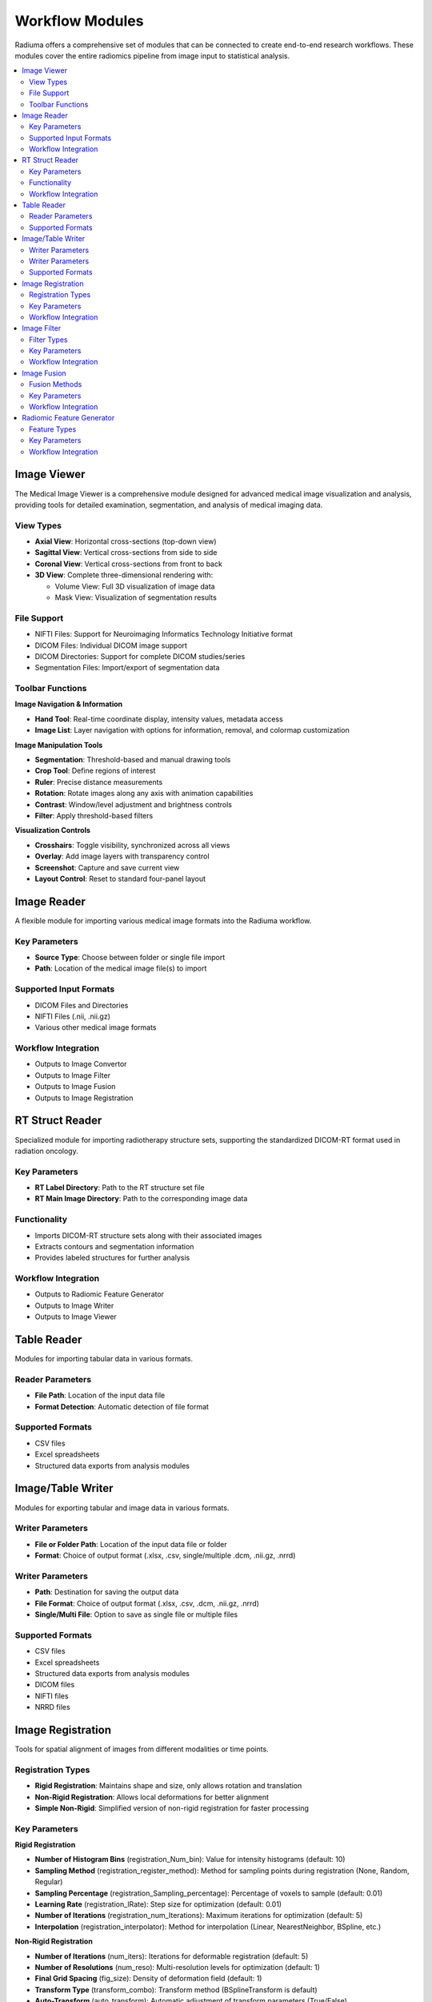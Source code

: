Workflow Modules
===============

Radiuma offers a comprehensive set of modules that can be connected to create end-to-end research workflows. These modules cover the entire radiomics pipeline from image input to statistical analysis.

.. contents:: :local:

Image Viewer
------------

.. image:: images/5.image_viewer.png
   :alt: Image Viewer
   :width: 100%

The Medical Image Viewer is a comprehensive module designed for advanced medical image visualization and analysis, providing tools for detailed examination, segmentation, and analysis of medical imaging data.

View Types
^^^^^^^^^^

* **Axial View**: Horizontal cross-sections (top-down view)
* **Sagittal View**: Vertical cross-sections from side to side
* **Coronal View**: Vertical cross-sections from front to back
* **3D View**: Complete three-dimensional rendering with:

  * Volume View: Full 3D visualization of image data
  * Mask View: Visualization of segmentation results

File Support
^^^^^^^^^^^^

* NIFTI Files: Support for Neuroimaging Informatics Technology Initiative format
* DICOM Files: Individual DICOM image support
* DICOM Directories: Support for complete DICOM studies/series
* Segmentation Files: Import/export of segmentation data

Toolbar Functions
^^^^^^^^^^^^^^^^^

**Image Navigation & Information**

* **Hand Tool**: Real-time coordinate display, intensity values, metadata access
* **Image List**: Layer navigation with options for information, removal, and colormap customization

**Image Manipulation Tools**

* **Segmentation**: Threshold-based and manual drawing tools
* **Crop Tool**: Define regions of interest
* **Ruler**: Precise distance measurements
* **Rotation**: Rotate images along any axis with animation capabilities
* **Contrast**: Window/level adjustment and brightness controls
* **Filter**: Apply threshold-based filters

**Visualization Controls**

* **Crosshairs**: Toggle visibility, synchronized across all views
* **Overlay**: Add image layers with transparency control
* **Screenshot**: Capture and save current view
* **Layout Control**: Reset to standard four-panel layout

Image Reader
------------

.. image:: images/6.image_reader.png
   :alt: Image Reader
   :width: 100%

A flexible module for importing various medical image formats into the Radiuma workflow.

Key Parameters
^^^^^^^^^^^^^^

* **Source Type**: Choose between folder or single file import
* **Path**: Location of the medical image file(s) to import

Supported Input Formats
^^^^^^^^^^^^^^^^^^^^^^^

* DICOM Files and Directories
* NIFTI Files (.nii, .nii.gz)
* Various other medical image formats

Workflow Integration
^^^^^^^^^^^^^^^^^^^^

* Outputs to Image Convertor
* Outputs to Image Filter
* Outputs to Image Fusion
* Outputs to Image Registration

RT Struct Reader
----------------

.. image:: images/7.rt_struct_reader.png
   :alt: RT Struct Reader
   :width: 100%

Specialized module for importing radiotherapy structure sets, supporting the standardized DICOM-RT format used in radiation oncology.

Key Parameters
^^^^^^^^^^^^^^

* **RT Label Directory**: Path to the RT structure set file
* **RT Main Image Directory**: Path to the corresponding image data

Functionality
^^^^^^^^^^^^^

* Imports DICOM-RT structure sets along with their associated images
* Extracts contours and segmentation information
* Provides labeled structures for further analysis

Workflow Integration
^^^^^^^^^^^^^^^^^^^^

* Outputs to Radiomic Feature Generator
* Outputs to Image Writer
* Outputs to Image Viewer

Table Reader
------------

.. image:: images/8.table_reader.png
   :alt: Table Reader
   :width: 100%

Modules for importing tabular data in various formats.

Reader Parameters
^^^^^^^^^^^^^^^^^

* **File Path**: Location of the input data file
* **Format Detection**: Automatic detection of file format

Supported Formats
^^^^^^^^^^^^^^^^^

* CSV files
* Excel spreadsheets
* Structured data exports from analysis modules

Image/Table Writer
------------------

.. image:: images/9.writer.png
   :alt: Writer
   :width: 100%

Modules for exporting tabular and image data in various formats.

Writer Parameters
^^^^^^^^^^^^^^^^^

* **File or Folder Path**: Location of the input data file or folder
* **Format**: Choice of output format (.xlsx, .csv, single/multiple .dcm, .nii.gz, .nrrd)

Writer Parameters
^^^^^^^^^^^^^^^^^

* **Path**: Destination for saving the output data
* **File Format**: Choice of output format (.xlsx, .csv, .dcm, .nii.gz, .nrrd)
* **Single/Multi File**: Option to save as single file or multiple files

Supported Formats
^^^^^^^^^^^^^^^^^

* CSV files
* Excel spreadsheets
* Structured data exports from analysis modules
* DICOM files
* NIFTI files
* NRRD files

Image Registration
------------------

.. image:: images/10.image_registration.png
   :alt: Image Registration
   :width: 100%

Tools for spatial alignment of images from different modalities or time points.

Registration Types
^^^^^^^^^^^^^^^^^^

* **Rigid Registration**: Maintains shape and size, only allows rotation and translation
* **Non-Rigid Registration**: Allows local deformations for better alignment
* **Simple Non-Rigid**: Simplified version of non-rigid registration for faster processing

Key Parameters
^^^^^^^^^^^^^^

**Rigid Registration**

* **Number of Histogram Bins** (registration_Num_bin): Value for intensity histograms (default: 10)
* **Sampling Method** (registration_register_method): Method for sampling points during registration (None, Random, Regular)
* **Sampling Percentage** (registration_Sampling_percentage): Percentage of voxels to sample (default: 0.01)
* **Learning Rate** (registration_lRate): Step size for optimization (default: 0.01)
* **Number of Iterations** (registration_num_Iterations): Maximum iterations for optimization (default: 5)
* **Interpolation** (registration_interpolator): Method for interpolation (Linear, NearestNeighbor, BSpline, etc.)

**Non-Rigid Registration**

* **Number of Iterations** (num_iters): Iterations for deformable registration (default: 5)
* **Number of Resolutions** (num_reso): Multi-resolution levels for optimization (default: 1)
* **Final Grid Spacing** (fig_size): Density of deformation field (default: 1)
* **Transform Type** (transform_combo): Transform method (BSplineTransform is default)
* **Auto-Transform** (auto_transform): Automatic adjustment of transform parameters (True/False)
* **Auto-Scale** (auto_scale): Automatic scaling during registration (True/False)

**Simple Non-Rigid Registration**

* **Enable Simple Registration** (Simple_check): Toggle simplified non-rigid registration

Workflow Integration
^^^^^^^^^^^^^^^^^^^^

* Takes fixed and moving images as inputs
* Outputs transformed image aligned to reference

Image Filter
------------

.. image:: images/11.image_filter.png
   :alt: Image Filter
   :width: 100%

Comprehensive set of image filtering options for enhancing features, reducing noise, and preparing images for feature extraction.

Filter Types
^^^^^^^^^^^^

* **Mean Filter**: Smooths images by reducing noise while preserving edges
* **LoG (Laplacian of Gaussian) Filter**: Highlights edges and regions of rapid intensity change
* **Laws Filter**: Extracts texture features using small convolution kernels
* **Gabor Filter**: Texture and edge detection at various orientations and scales
* **Wavelet Filter**: Multi-scale analysis for feature extraction

Key Parameters
^^^^^^^^^^^^^^

**Common Parameters**
* **Filter Type** (TOOLTYPE): Selection of filter algorithm (Mean, LoG, Laws, Gabor, Wavelet)
* **Slice/Volume Processing** (mean_SliceOrVol, log_SliceOrVol, etc.): 2D or 3D filtering
* **Boundary Condition** (mean_BoundaryCondition, log_BoundaryCondition, etc.): Handling of image boundaries (Nearest, Zero, etc.)

**Mean Filter**
* **Filter Size** (mean_FilterSize): Size of the kernel for mean calculation (default: 1)

**LoG Filter**
* **Sigma** (log_Sigma): Scale parameter for Gaussian (default: 1)
* **Sigma Truncate** (log_SigmaTruncate): Truncation factor for Gaussian kernel (default: 1)
* **Calculate Average** (log_CalculateAverage): Whether to calculate average in filter (default: False)
* **Riesz Steered** (log_Riesz_Steered): Apply Riesz transform (default: False)
* **Riesz Parameters** (log_Riesz): Parameters for Riesz transform (default: "1,0,2")

**Laws Filter**
* **Kernel** (laws_Kernel): Specific Laws kernel to apply (default: "L5S5E5")
* **Calculate Energy** (laws_cal_energy): Calculate energy statistics (default: False)
* **Delta** (laws_delta): Step size parameter (default: 1)
* **Rotation Invariance** (laws_rotation_inver): Enable rotation invariance (default: False)
* **Pooling Method** (laws_pooling_method): Method for combining filter responses (default: "Max")

**Gabor Filter**
* **Gamma** (gabor_gamma): Controls filter shape (default: 1)
* **Lambda** (gabor_lambdaa): Wavelength of sinusoidal factor (default: 0.1)
* **Theta Initial** (gabor_theta_initial): Starting orientation of filter (default: 0.1)
* **Step** (gabor_step): Increment value for filter application (default: 0.001)
* **Response** (gabor_response): Type of filter response (default: "Abs")
* **Rotation Invariance** (gabor_rotation_inver): Enable rotation invariance (default: False)
* **Pooling Method** (gabor_pooling_method): Method for combining filter responses (default: "Max")
* **Sigma** (gabor_Sigma): Sigma value for Gabor kernel (default: 1)
* **Sigma Truncate** (gabor_SigmaTruncate): Truncation factor for Gaussian kernel (default: 1)

**Wavelet Filter**
* **Filter Configuration** (wavelet_filter_config): Specific wavelet decomposition level to use (default: "LL")
* **Filter Size** (wavelet_filterSize): Size of the filter kernel (default: 1)
* **Rotation Invariance** (wavelet_rotation_inver): Enable rotation invariance (default: False)
* **Pooling Method** (wavelet_pooling_method): Method for combining filter responses (default: "Max")
* **Decomposition Level** (wavelet_decomposition): Number of wavelet transform levels (default: 1)
* **Wavelet Family** (wavelet_wavelet_family): Type of wavelet (default: "Db")
* **Wavelet Type** (wavelet_wavelet_type): Specific wavelet implementation (default: "Db1")
* **Riesz Steered** (wavelet_Riesz_Steered): Apply Riesz transform (default: False)
* **Riesz Parameters** (wavelet_Riesz): Parameters for Riesz transform (default: "1,0,2")

Workflow Integration
^^^^^^^^^^^^^^^^^^^^

* Takes image input
* Applies selected filtering techniques
* Outputs filtered image for further processing

Image Fusion
------------

.. image:: images/12.image_fusion.png
   :alt: Image Fusion
   :width: 100%

Advanced capabilities for combining information from multiple imaging modalities.

Fusion Methods
^^^^^^^^^^^^^^

* **Weighted Fusion**: Linear combination of input images
* **Wavelet Fusion**: Multi-resolution decomposition and fusion
* **PCA Fusion**: Principal Component Analysis based fusion

Key Parameters
^^^^^^^^^^^^^^

**Weighted Fusion**

* **Weight 1**: Weight for first input image (0-1)
* **Weight 2**: Weight for second input image (0-1)
* **Interpolation**: Method for interpolating between images (Linear, Cubic, etc.)

**Wavelet Fusion**

* **Fusion Method**: Algorithm for combining wavelet coefficients (Max, Min, Mean)
* **Level**: Decomposition level for wavelet transform
* **Mode**: Signal extrapolation mode
* **Wavelet**: Wavelet family to use (Haar, etc.)

**PCA Fusion**

* **Number of Components**: Components to use in reconstruction
* **SVD Solver**: Algorithm for Singular Value Decomposition
* **Components**: Number of principal components

Workflow Integration
^^^^^^^^^^^^^^^^^^^^

* Takes two input images
* Combines information according to selected method
* Outputs a single fused image

Radiomic Feature Generator
------------------------

.. image:: images/13.radiomic_feature_generator.png
   :alt: Radiomic Feature Generator
   :width: 100%

Core module for extracting standardized quantitative features from medical images following IBSI guidelines.

Feature Types
^^^^^^^^^^^^^

* **First-order Statistics**: Intensity-based features
* **Shape-based Features**: Morphological characteristics
* **Texture Features**: Spatial patterns (GLCM, GLRLM, etc.)
* **Wavelet Features**: Multi-resolution analysis

Key Parameters
^^^^^^^^^^^^^^

* **Data Type** (radiomics_DataType): Modality type (MR, CT, PET, OTHER)
* **Discretization Type** (radiomics_DiscType): Method for binning intensity values (FBS, FBN)
* **Bin Size** (radiomics_BinSize): Size of intensity bins for feature calculation
* **Resampling Flag** (radiomics_isScale): Whether to perform scaling (0: disabled, 1: enabled)
* **Image Interpolation** (radiomics_VoxInterp): Method for resampling images (Nearest, Linear, Cubic)
* **ROI Interpolation** (radiomics_ROIInterp): Method for resampling masks (Nearest, Linear, Cubic)
* **3D Isotropic Voxel Size** (radiomics_isotVoxSize): Size for resampling to isotropic voxels
* **2D Isotropic Voxel Size** (radiomics_isotVoxSize2D): Size for 2D isotropic voxels
* **Isotropic 2D Voxels Flag** (radiomics_isIsot2D): Whether to resample to 2D isotropic voxels
* **Intensity Rounding** (radiomics_isGLround): Option to round intensity values (0: disabled, 1: enabled)
* **Segmentation Range** (radiomics_isReSegRng): Option to limit intensity range (0: disabled, 1: enabled)
* **Resegmentation Interval** (radiomics_ReSegIntrvl01, radiomics_ReSegIntrvl02): Min and max values for intensity range
* **Outlier Filtering** (radiomics_isOutliers): Methods for handling outliers (0: disabled, 1: enabled)
* **Quantization Method** (radiomics_qntz): Approach for discretizing intensities (Uniform, Lloyd)
* **Intensity Volume Histogram Type** (radiomics_IVH_Type): Setting for IVH unit type
* **IVH Discretization Type** (radiomics_IVH_DiscCont): Discrete or Continuous (1, 2, 3)
* **IVH Bin Size** (radiomics_IVH_binSize): Bin size for IVH discretization
* **Maximum ROIs** (radiomics_MaxROIsPerImg): Number of regions to analyze per image (Maximum or specific number)
* **ROIs per Image** (radiomics_ROIsPerImg): Number of ROIs to process when not set to Maximum
* **Combine ROIs** (radiomics_isROIsCombined): Whether to combine ROIs for analysis (0: disabled, 1: enabled)
* **Features to Output** (radiomics_Feats2out): Which feature set to calculate (options from 487 total features)

Workflow Integration
^^^^^^^^^^^^^^^^^^^^

* Takes both image and mask inputs
* Extracts features according to standardized definitions
* Outputs tabular data with all calculated features 